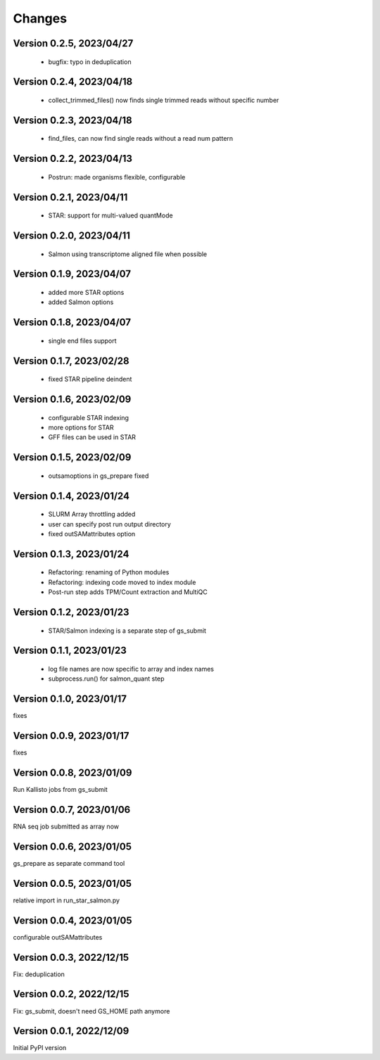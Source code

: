 Changes
=======

Version 0.2.5, 2023/04/27
-------------------------

  - bugfix: typo in deduplication

Version 0.2.4, 2023/04/18
-------------------------

  - collect_trimmed_files() now finds single trimmed reads without specific number

Version 0.2.3, 2023/04/18
-------------------------

  - find_files, can now find single reads without a read num pattern

Version 0.2.2, 2023/04/13
-------------------------

  - Postrun: made organisms flexible, configurable

Version 0.2.1, 2023/04/11
-------------------------

  - STAR: support for multi-valued quantMode

Version 0.2.0, 2023/04/11
-------------------------

  - Salmon using transcriptome aligned file when possible

Version 0.1.9, 2023/04/07
-------------------------

  - added more STAR options
  - added Salmon options

Version 0.1.8, 2023/04/07
-------------------------

  - single end files support

Version 0.1.7, 2023/02/28
-------------------------

  - fixed STAR pipeline deindent

Version 0.1.6, 2023/02/09
-------------------------

  - configurable STAR indexing
  - more options for STAR
  - GFF files can be used in STAR

Version 0.1.5, 2023/02/09
-------------------------

  - outsamoptions in gs_prepare fixed

Version 0.1.4, 2023/01/24
-------------------------

  - SLURM Array throttling added
  - user can specify post run output directory
  - fixed outSAMattributes option

Version 0.1.3, 2023/01/24
-------------------------

  - Refactoring: renaming of Python modules
  - Refactoring: indexing code moved to index module
  - Post-run step adds TPM/Count extraction and MultiQC

Version 0.1.2, 2023/01/23
-------------------------

  - STAR/Salmon indexing is a separate step of gs_submit

Version 0.1.1, 2023/01/23
-------------------------

  - log file names are now specific to array and index names
  - subprocess.run() for salmon_quant step

Version 0.1.0, 2023/01/17
-------------------------

fixes

Version 0.0.9, 2023/01/17
-------------------------

fixes

Version 0.0.8, 2023/01/09
-------------------------

Run Kallisto jobs from gs_submit

Version 0.0.7, 2023/01/06
-------------------------

RNA seq job submitted as array now

Version 0.0.6, 2023/01/05
-------------------------

gs_prepare as separate command tool

Version 0.0.5, 2023/01/05
-------------------------

relative import in run_star_salmon.py

Version 0.0.4, 2023/01/05
-------------------------

configurable outSAMattributes

Version 0.0.3, 2022/12/15
-------------------------

Fix: deduplication

Version 0.0.2, 2022/12/15
-------------------------

Fix: gs_submit, doesn't need GS_HOME path anymore

Version 0.0.1, 2022/12/09
-------------------------

Initial PyPI version
